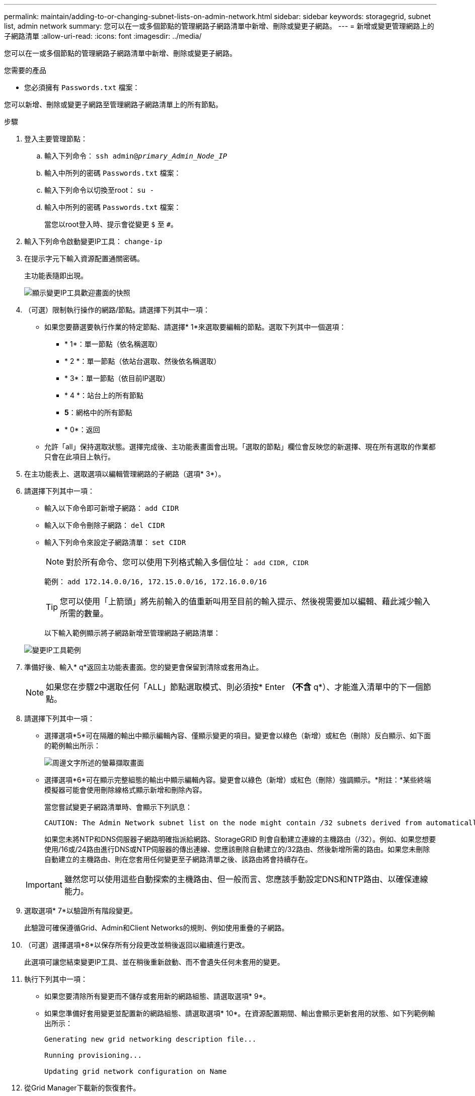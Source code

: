 ---
permalink: maintain/adding-to-or-changing-subnet-lists-on-admin-network.html 
sidebar: sidebar 
keywords: storagegrid, subnet list, admin network 
summary: 您可以在一或多個節點的管理網路子網路清單中新增、刪除或變更子網路。 
---
= 新增或變更管理網路上的子網路清單
:allow-uri-read: 
:icons: font
:imagesdir: ../media/


[role="lead"]
您可以在一或多個節點的管理網路子網路清單中新增、刪除或變更子網路。

.您需要的產品
* 您必須擁有 `Passwords.txt` 檔案：


您可以新增、刪除或變更子網路至管理網路子網路清單上的所有節點。

.步驟
. 登入主要管理節點：
+
.. 輸入下列命令： `ssh admin@_primary_Admin_Node_IP_`
.. 輸入中所列的密碼 `Passwords.txt` 檔案：
.. 輸入下列命令以切換至root： `su -`
.. 輸入中所列的密碼 `Passwords.txt` 檔案：
+
當您以root登入時、提示會從變更 `$` 至 `#`。



. 輸入下列命令啟動變更IP工具： `change-ip`
. 在提示字元下輸入資源配置通關密碼。
+
主功能表隨即出現。

+
image::../media/change_ip_tool_main_menu.png[顯示變更IP工具歡迎畫面的快照]

. （可選）限制執行操作的網路/節點。請選擇下列其中一項：
+
** 如果您要篩選要執行作業的特定節點、請選擇* 1*來選取要編輯的節點。選取下列其中一個選項：
+
*** * 1*：單一節點（依名稱選取）
*** * 2 *：單一節點（依站台選取、然後依名稱選取）
*** * 3*：單一節點（依目前IP選取）
*** * 4 *：站台上的所有節點
*** *5*：網格中的所有節點
*** * 0*：返回


** 允許「all」保持選取狀態。選擇完成後、主功能表畫面會出現。「選取的節點」欄位會反映您的新選擇、現在所有選取的作業都只會在此項目上執行。


. 在主功能表上、選取選項以編輯管理網路的子網路（選項* 3*）。
. 請選擇下列其中一項：
+
** 輸入以下命令即可新增子網路： `add CIDR`
** 輸入以下命令刪除子網路： `del CIDR`
** 輸入下列命令來設定子網路清單： `set CIDR`
+

NOTE: 對於所有命令、您可以使用下列格式輸入多個位址： `add CIDR, CIDR`

+
範例： `add 172.14.0.0/16, 172.15.0.0/16, 172.16.0.0/16`

+

TIP: 您可以使用「上箭頭」將先前輸入的值重新叫用至目前的輸入提示、然後視需要加以編輯、藉此減少輸入所需的數量。

+
以下輸入範例顯示將子網路新增至管理網路子網路清單：



+
image::../media/change_ip_tool_aesl_sample_input.gif[變更IP工具範例]

. 準備好後、輸入* q*返回主功能表畫面。您的變更會保留到清除或套用為止。
+

NOTE: 如果您在步驟2中選取任何「ALL」節點選取模式、則必須按* Enter *（不含* q*）、才能進入清單中的下一個節點。

. 請選擇下列其中一項：
+
** 選擇選項*5*可在隔離的輸出中顯示編輯內容、僅顯示變更的項目。變更會以綠色（新增）或紅色（刪除）反白顯示、如下面的範例輸出所示：
+
image::../media/change_ip_tool_aesl_sample_output.png[周邊文字所述的螢幕擷取畫面]

** 選擇選項*6*可在顯示完整組態的輸出中顯示編輯內容。變更會以綠色（新增）或紅色（刪除）強調顯示。*附註：*某些終端模擬器可能會使用刪除線格式顯示新增和刪除內容。
+
當您嘗試變更子網路清單時、會顯示下列訊息：

+
[listing]
----
CAUTION: The Admin Network subnet list on the node might contain /32 subnets derived from automatically applied routes that are not persistent. Host routes (/32 subnets) are applied automatically if the IP addresses provided for external services such as NTP or DNS are not reachable using default StorageGRID routing, but are reachable using a different interface and gateway. Making and applying changes to the subnet list will make all automatically applied subnets persistent. If you do not want that to happen, delete the unwanted subnets before applying changes. If you know that all /32 subnets in the list were added intentionally, you can ignore this caution.
----
+
如果您未將NTP和DNS伺服器子網路明確指派給網路、StorageGRID 則會自動建立連線的主機路由（/32）。例如、如果您想要使用/16或/24路由進行DNS或NTP伺服器的傳出連線、您應該刪除自動建立的/32路由、然後新增所需的路由。如果您未刪除自動建立的主機路由、則在您套用任何變更至子網路清單之後、該路由將會持續存在。



+

IMPORTANT: 雖然您可以使用這些自動探索的主機路由、但一般而言、您應該手動設定DNS和NTP路由、以確保連線能力。

. 選取選項* 7*以驗證所有階段變更。
+
此驗證可確保遵循Grid、Admin和Client Networks的規則、例如使用重疊的子網路。

. （可選）選擇選項*8*以保存所有分段更改並稍後返回以繼續進行更改。
+
此選項可讓您結束變更IP工具、並在稍後重新啟動、而不會遺失任何未套用的變更。

. 執行下列其中一項：
+
** 如果您要清除所有變更而不儲存或套用新的網路組態、請選取選項* 9*。
** 如果您準備好套用變更並配置新的網路組態、請選取選項* 10*。在資源配置期間、輸出會顯示更新套用的狀態、如下列範例輸出所示：
+
[listing]
----
Generating new grid networking description file...

Running provisioning...

Updating grid network configuration on Name
----


. 從Grid Manager下載新的恢復套件。
+
.. 選擇*維護*>*系統*>*恢復套件*。
.. 輸入資源配置通關密碼。




.相關資訊
link:configuring-ip-addresses.html["設定IP位址"]
